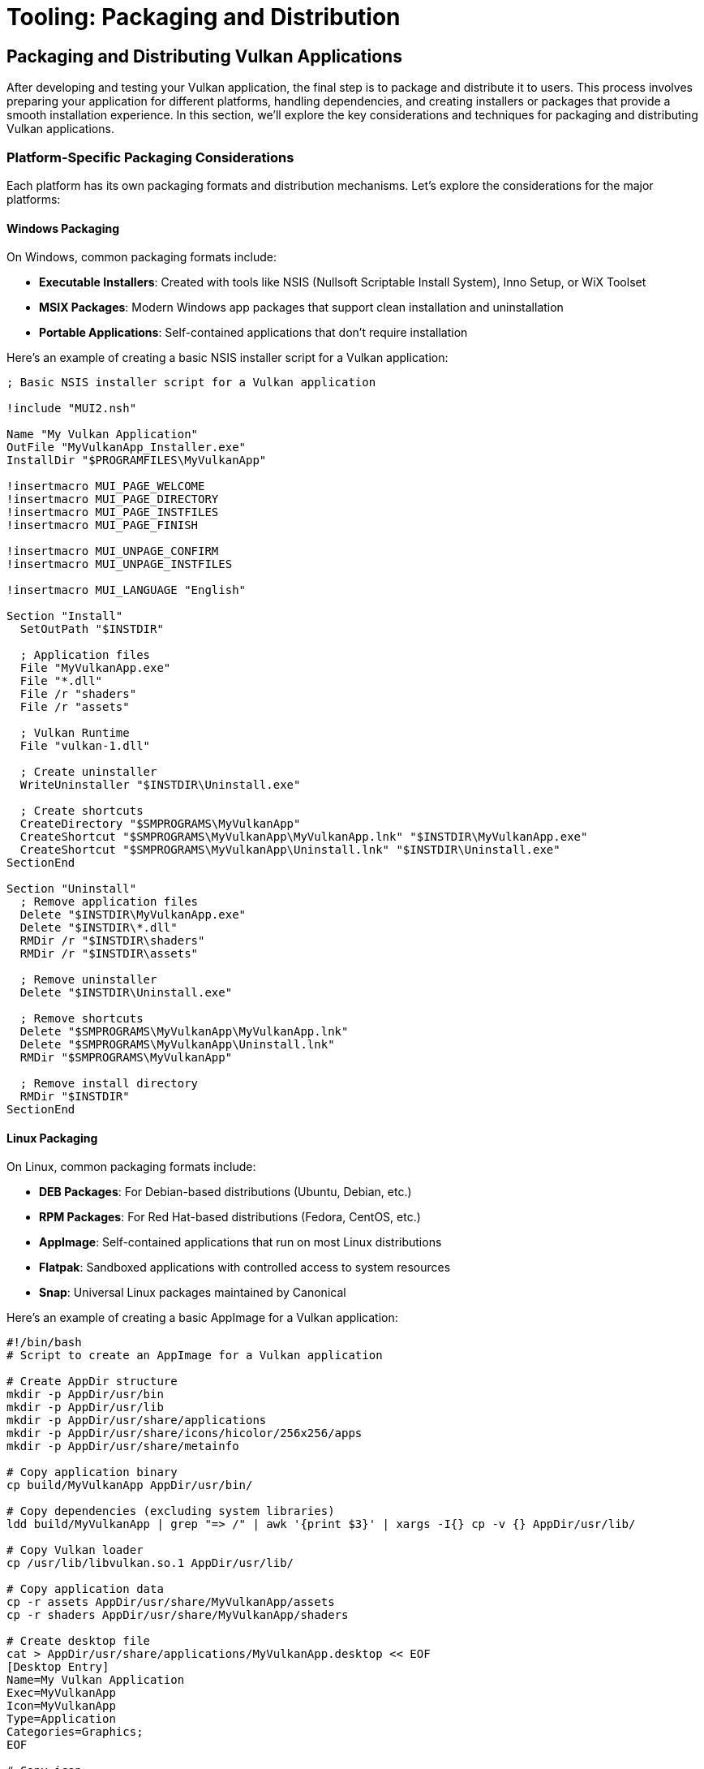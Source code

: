 :pp: {plus}{plus}

= Tooling: Packaging and Distribution

== Packaging and Distributing Vulkan Applications

After developing and testing your Vulkan application, the final step is to package and distribute it to users. This process involves preparing your application for different platforms, handling dependencies, and creating installers or packages that provide a smooth installation experience. In this section, we'll explore the key considerations and techniques for packaging and distributing Vulkan applications.

=== Platform-Specific Packaging Considerations

Each platform has its own packaging formats and distribution mechanisms. Let's explore the considerations for the major platforms:

==== Windows Packaging

On Windows, common packaging formats include:

* *Executable Installers*: Created with tools like NSIS (Nullsoft Scriptable Install System), Inno Setup, or WiX Toolset
* *MSIX Packages*: Modern Windows app packages that support clean installation and uninstallation
* *Portable Applications*: Self-contained applications that don't require installation

Here's an example of creating a basic NSIS installer script for a Vulkan application:

[source,nsis]
----
; Basic NSIS installer script for a Vulkan application

!include "MUI2.nsh"

Name "My Vulkan Application"
OutFile "MyVulkanApp_Installer.exe"
InstallDir "$PROGRAMFILES\MyVulkanApp"

!insertmacro MUI_PAGE_WELCOME
!insertmacro MUI_PAGE_DIRECTORY
!insertmacro MUI_PAGE_INSTFILES
!insertmacro MUI_PAGE_FINISH

!insertmacro MUI_UNPAGE_CONFIRM
!insertmacro MUI_UNPAGE_INSTFILES

!insertmacro MUI_LANGUAGE "English"

Section "Install"
  SetOutPath "$INSTDIR"

  ; Application files
  File "MyVulkanApp.exe"
  File "*.dll"
  File /r "shaders"
  File /r "assets"

  ; Vulkan Runtime
  File "vulkan-1.dll"

  ; Create uninstaller
  WriteUninstaller "$INSTDIR\Uninstall.exe"

  ; Create shortcuts
  CreateDirectory "$SMPROGRAMS\MyVulkanApp"
  CreateShortcut "$SMPROGRAMS\MyVulkanApp\MyVulkanApp.lnk" "$INSTDIR\MyVulkanApp.exe"
  CreateShortcut "$SMPROGRAMS\MyVulkanApp\Uninstall.lnk" "$INSTDIR\Uninstall.exe"
SectionEnd

Section "Uninstall"
  ; Remove application files
  Delete "$INSTDIR\MyVulkanApp.exe"
  Delete "$INSTDIR\*.dll"
  RMDir /r "$INSTDIR\shaders"
  RMDir /r "$INSTDIR\assets"

  ; Remove uninstaller
  Delete "$INSTDIR\Uninstall.exe"

  ; Remove shortcuts
  Delete "$SMPROGRAMS\MyVulkanApp\MyVulkanApp.lnk"
  Delete "$SMPROGRAMS\MyVulkanApp\Uninstall.lnk"
  RMDir "$SMPROGRAMS\MyVulkanApp"

  ; Remove install directory
  RMDir "$INSTDIR"
SectionEnd
----

==== Linux Packaging

On Linux, common packaging formats include:

* *DEB Packages*: For Debian-based distributions (Ubuntu, Debian, etc.)
* *RPM Packages*: For Red Hat-based distributions (Fedora, CentOS, etc.)
* *AppImage*: Self-contained applications that run on most Linux distributions
* *Flatpak*: Sandboxed applications with controlled access to system resources
* *Snap*: Universal Linux packages maintained by Canonical

Here's an example of creating a basic AppImage for a Vulkan application:

[source,bash]
----
#!/bin/bash
# Script to create an AppImage for a Vulkan application

# Create AppDir structure
mkdir -p AppDir/usr/bin
mkdir -p AppDir/usr/lib
mkdir -p AppDir/usr/share/applications
mkdir -p AppDir/usr/share/icons/hicolor/256x256/apps
mkdir -p AppDir/usr/share/metainfo

# Copy application binary
cp build/MyVulkanApp AppDir/usr/bin/

# Copy dependencies (excluding system libraries)
ldd build/MyVulkanApp | grep "=> /" | awk '{print $3}' | xargs -I{} cp -v {} AppDir/usr/lib/

# Copy Vulkan loader
cp /usr/lib/libvulkan.so.1 AppDir/usr/lib/

# Copy application data
cp -r assets AppDir/usr/share/MyVulkanApp/assets
cp -r shaders AppDir/usr/share/MyVulkanApp/shaders

# Create desktop file
cat > AppDir/usr/share/applications/MyVulkanApp.desktop << EOF
[Desktop Entry]
Name=My Vulkan Application
Exec=MyVulkanApp
Icon=MyVulkanApp
Type=Application
Categories=Graphics;
EOF

# Copy icon
cp icon.png AppDir/usr/share/icons/hicolor/256x256/apps/MyVulkanApp.png

# Create AppStream metadata
cat > AppDir/usr/share/metainfo/MyVulkanApp.appdata.xml << EOF
<?xml version="1.0" encoding="UTF-8"?>
<component type="desktop-application">
  <id>com.example.MyVulkanApp</id>
  <name>My Vulkan Application</name>
  <summary>A Vulkan-powered application</summary>
  <description>
    <p>
      My Vulkan Application is a high-performance graphics application
      built with the Vulkan API.
    </p>
  </description>
  <url type="homepage">https://example.com/MyVulkanApp</url>
  <releases>
    <release version="1.0.0" date="2023-01-01"/>
  </releases>
</component>
EOF

# Create AppRun script
cat > AppDir/AppRun << EOF
#!/bin/bash
SELF=\$(readlink -f "\$0")
HERE=\$(dirname "\$SELF")
export PATH="\${HERE}/usr/bin:\${PATH}"
export LD_LIBRARY_PATH="\${HERE}/usr/lib:\${LD_LIBRARY_PATH}"
export VK_LAYER_PATH="\${HERE}/usr/share/vulkan/explicit_layer.d"
export VK_ICD_FILENAMES="\${HERE}/usr/share/vulkan/icd.d/vulkan_icd.json"
"\${HERE}/usr/bin/MyVulkanApp" "$@"
EOF

chmod +x AppDir/AppRun

# Download appimagetool
wget -c "https://github.com/AppImage/AppImageKit/releases/download/continuous/appimagetool-x86_64.AppImage"
chmod +x appimagetool-x86_64.AppImage

# Create the AppImage
./appimagetool-x86_64.AppImage AppDir MyVulkanApp-x86_64.AppImage
----

==== macOS Packaging

On macOS, common packaging formats include:

* *Application Bundles (.app)*: The standard format for macOS applications
* *Disk Images (.dmg)*: Mountable disk images containing the application
* *Packages (.pkg)*: Installer packages for more complex installations

Here's an example of creating a basic macOS application bundle structure for a Vulkan application using MoltenVK:

[source,bash]
----
#!/bin/bash
# Script to create a macOS application bundle for a Vulkan application

# Create bundle structure
mkdir -p MyVulkanApp.app/Contents/MacOS
mkdir -p MyVulkanApp.app/Contents/Resources
mkdir -p MyVulkanApp.app/Contents/Frameworks

# Copy application binary
cp build/MyVulkanApp MyVulkanApp.app/Contents/MacOS/

# Copy MoltenVK framework
cp -R $VULKAN_SDK/macOS/Frameworks/MoltenVK.framework MyVulkanApp.app/Contents/Frameworks/

# Copy application resources
cp -r assets MyVulkanApp.app/Contents/Resources/assets
cp -r shaders MyVulkanApp.app/Contents/Resources/shaders
cp icon.icns MyVulkanApp.app/Contents/Resources/

# Create Info.plist
cat > MyVulkanApp.app/Contents/Info.plist << EOF
<?xml version="1.0" encoding="UTF-8"?>
<!DOCTYPE plist PUBLIC "-//Apple//DTD PLIST 1.0//EN" "http://www.apple.com/DTDs/PropertyList-1.0.dtd">
<plist version="1.0">
<dict>
    <key>CFBundleExecutable</key>
    <string>MyVulkanApp</string>
    <key>CFBundleIconFile</key>
    <string>icon.icns</string>
    <key>CFBundleIdentifier</key>
    <string>com.example.MyVulkanApp</string>
    <key>CFBundleInfoDictionaryVersion</key>
    <string>6.0</string>
    <key>CFBundleName</key>
    <string>My Vulkan Application</string>
    <key>CFBundlePackageType</key>
    <string>APPL</string>
    <key>CFBundleShortVersionString</key>
    <string>1.0.0</string>
    <key>CFBundleVersion</key>
    <string>1</string>
    <key>NSHighResolutionCapable</key>
    <true/>
</dict>
</plist>
EOF

# Create DMG (optional)
hdiutil create -volname "My Vulkan Application" -srcfolder MyVulkanApp.app -ov -format UDZO MyVulkanApp.dmg
----

=== Handling Vulkan Dependencies

One of the key considerations when packaging Vulkan applications is handling the Vulkan loader and any required extensions.

==== Vulkan Loader

The Vulkan loader is the component that connects your application to the Vulkan implementation on the user's system. There are different approaches to handling the loader:

1. *Rely on System-Installed Loader*: Require users to have the Vulkan SDK or drivers installed
2. *Bundle the Loader*: Include the Vulkan loader with your application
3. *Hybrid Approach*: Check for a system-installed loader and fall back to a bundled one if not found

Here's an example of a hybrid approach:

[source,cpp]
----
import std;
import vulkan_raii;

class VulkanLoader {
public:
    static bool initialize() {
        try {
            // First, try to use the system-installed Vulkan loader
            if (try_system_loader()) {
                std::cout << "Using system-installed Vulkan loader" << std::endl;
                return true;
            }

            // If that fails, try to use the bundled loader
            if (try_bundled_loader()) {
                std::cout << "Using bundled Vulkan loader" << std::endl;
                return true;
            }

            // If both approaches fail, report an error
            std::cerr << "Failed to initialize Vulkan loader" << std::endl;
            return false;
        } catch (const std::exception& e) {
            std::cerr << "Error initializing Vulkan loader: " << e.what() << std::endl;
            return false;
        }
    }

private:
    static bool try_system_loader() {
        try {
            // Create a Vulkan instance to test if the system loader works
            vk::raii::Context context;
            vk::ApplicationInfo app_info{};
            app_info.setApiVersion(VK_API_VERSION_1_2);

            vk::InstanceCreateInfo create_info{};
            create_info.setPApplicationInfo(&app_info);

            vk::raii::Instance instance(context, create_info);
            return true;
        } catch (...) {
            return false;
        }
    }

    static bool try_bundled_loader() {
        try {
            // Set the path to the bundled Vulkan loader
            #if defined(_WIN32)
            std::string loader_path = get_executable_path() + "\\vulkan-1.dll";
            SetDllDirectoryA(get_executable_path().c_str());
            #elif defined(__linux__)
            std::string loader_path = get_executable_path() + "/libvulkan.so.1";
            setenv("LD_LIBRARY_PATH", get_executable_path().c_str(), 1);
            #elif defined(__APPLE__)
            std::string loader_path = get_executable_path() + "/../Frameworks/libMoltenVK.dylib";
            setenv("DYLD_LIBRARY_PATH", (get_executable_path() + "/../Frameworks").c_str(), 1);
            #endif

            // Check if the bundled loader exists
            if (!std::filesystem::exists(loader_path)) {
                return false;
            }

            // Try to create a Vulkan instance using the bundled loader
            vk::raii::Context context;
            vk::ApplicationInfo app_info{};
            app_info.setApiVersion(VK_API_VERSION_1_2);

            vk::InstanceCreateInfo create_info{};
            create_info.setPApplicationInfo(&app_info);

            vk::raii::Instance instance(context, create_info);
            return true;
        } catch (...) {
            return false;
        }
    }

    static std::string get_executable_path() {
        #if defined(_WIN32)
        char path[MAX_PATH];
        GetModuleFileNameA(NULL, path, MAX_PATH);
        std::string exe_path(path);
        return exe_path.substr(0, exe_path.find_last_of("\\/"));
        #elif defined(__linux__)
        char result[PATH_MAX];
        ssize_t count = readlink("/proc/self/exe", result, PATH_MAX);
        std::string exe_path(result, (count > 0) ? count : 0);
        return exe_path.substr(0, exe_path.find_last_of("/"));
        #elif defined(__APPLE__)
        char path[PATH_MAX];
        uint32_t size = sizeof(path);
        if (_NSGetExecutablePath(path, &size) == 0) {
            std::string exe_path(path);
            return exe_path.substr(0, exe_path.find_last_of("/"));
        }
        return "";
        #endif
    }
};
----

==== Vulkan Layers and Extensions

If your application requires specific Vulkan layers or extensions, you need to handle them appropriately:

1. *Document Requirements*: Clearly document which extensions your application requires
2. *Check for Support*: Always check if required extensions are available before using them
3. *Provide Fallbacks*: Implement fallback behavior for missing extensions when possible
4. *Bundle Layers*: For development tools, consider bundling validation layers

=== Shader Management

Shaders are a critical part of Vulkan applications, and they need special consideration during packaging:

1. *Pre-Compile Shaders*: Package pre-compiled SPIR-V shaders rather than GLSL source
2. *Shader Versioning*: Implement a versioning system for shaders to handle updates
3. *Shader Optimization*: Consider optimizing shaders for different hardware targets
4. *Shader Caching*: Implement a shader cache to improve load times

Here's an example of a shader management system for a packaged application:

[source,cpp]
----
import std;
import vulkan_raii;

class ShaderManager {
public:
    ShaderManager(vk::raii::Device& device) : device(device) {
        // Determine the shader directory based on the application's location
        shader_dir = get_application_directory() + "/shaders";

        // Create a shader module cache
        shader_cache.reserve(100); // Reserve space for up to 100 shader modules
    }

    vk::raii::ShaderModule load_shader(const std::string& name) {
        // Check if the shader is already in the cache
        auto it = shader_cache.find(name);
        if (it != shader_cache.end()) {
            return vk::raii::ShaderModule(nullptr, nullptr, nullptr); // Return a copy of the cached module
        }

        // Load the shader from the package
        std::string path = shader_dir + "/" + name + ".spv";
        std::vector<char> code = read_file(path);

        // Create the shader module
        vk::ShaderModuleCreateInfo create_info{};
        create_info.setCodeSize(code.size());
        create_info.setPCode(reinterpret_cast<const uint32_t*>(code.data()));

        // Create and cache the shader module
        vk::raii::ShaderModule module(device, create_info);
        shader_cache[name] = std::move(module);

        return vk::raii::ShaderModule(nullptr, nullptr, nullptr); // Return a copy of the cached module
    }

    void clear_cache() {
        shader_cache.clear();
    }

private:
    std::string get_application_directory() {
        // Platform-specific code to get the application directory
        // ...
        return "."; // Placeholder
    }

    std::vector<char> read_file(const std::string& path) {
        std::ifstream file(path, std::ios::ate | std::ios::binary);
        if (!file.is_open()) {
            throw std::runtime_error("Failed to open shader file: " + path);
        }

        size_t file_size = static_cast<size_t>(file.tellg());
        std::vector<char> buffer(file_size);

        file.seekg(0);
        file.read(buffer.data(), file_size);
        file.close();

        return buffer;
    }

    vk::raii::Device& device;
    std::string shader_dir;
    std::unordered_map<std::string, vk::raii::ShaderModule> shader_cache;
};
----

=== Automated Packaging with CI/CD

As we discussed in the CI/CD section, automating the packaging process can save time and reduce errors. Here's how to integrate packaging into your CI/CD pipeline:

1. *Build Matrix*: Set up a build matrix for different platforms and configurations
2. *Packaging Scripts*: Create scripts for each platform's packaging process
3. *Version Management*: Automatically increment version numbers based on git tags or other criteria
4. *Artifact Storage*: Store packaged applications as build artifacts
5. *Release Automation*: Automate the release process to distribution platforms

Here's an example of a GitHub Actions workflow that includes packaging:

[source,yaml]
----
name: Build and Package

on:
  push:
    tags:
      - 'v*'

jobs:
  build-and-package:
    runs-on: ${{ matrix.os }}
    strategy:
      matrix:
        os: [ubuntu-latest, windows-latest, macos-latest]
        include:
          - os: ubuntu-latest
            package-script: ./scripts/package_linux.sh
            artifact-name: MyVulkanApp-Linux
            artifact-path: MyVulkanApp-x86_64.AppImage
          - os: windows-latest
            package-script: .\scripts\package_windows.bat
            artifact-name: MyVulkanApp-Windows
            artifact-path: MyVulkanApp_Installer.exe
          - os: macos-latest
            package-script: ./scripts/package_macos.sh
            artifact-name: MyVulkanApp-macOS
            artifact-path: MyVulkanApp.dmg

    steps:
    - uses: actions/checkout@v3
      with:
        submodules: recursive

    - name: Install Vulkan SDK
      uses: humbletim/install-vulkan-sdk@v1.1.1
      with:
        version: latest
        cache: true

    - name: Configure CMake
      run: cmake -B ${{github.workspace}}/build -DCMAKE_BUILD_TYPE=Release

    - name: Build
      run: cmake --build ${{github.workspace}}/build --config Release

    - name: Package
      run: ${{ matrix.package-script }}

    - name: Upload Package
      uses: actions/upload-artifact@v3
      with:
        name: ${{ matrix.artifact-name }}
        path: ${{ matrix.artifact-path }}

  create-release:
    needs: build-and-package
    runs-on: ubuntu-latest
    steps:
    - name: Download all artifacts
      uses: actions/download-artifact@v3

    - name: Create Release
      uses: softprops/action-gh-release@v1
      with:
        files: |
          MyVulkanApp-Linux/MyVulkanApp-x86_64.AppImage
          MyVulkanApp-Windows/MyVulkanApp_Installer.exe
          MyVulkanApp-macOS/MyVulkanApp.dmg
----

=== Conclusion

Packaging and distribution are critical steps in the lifecycle of a Vulkan application. By carefully considering platform-specific requirements, handling dependencies appropriately, and automating the packaging process, you can ensure a smooth experience for your users across different platforms.

Remember that the goal of packaging is to make installation and updates as seamless as possible for your users. Invest time in creating a robust packaging and distribution system, and your users will benefit from a more professional and reliable application.

In the next and final section, we'll summarize what we've learned throughout this chapter on tooling for Vulkan applications.

link:05_extensions.adoc[Previous: Vulkan Extensions for Robustness] | link:07_conclusion.adoc[Next: Conclusion]

